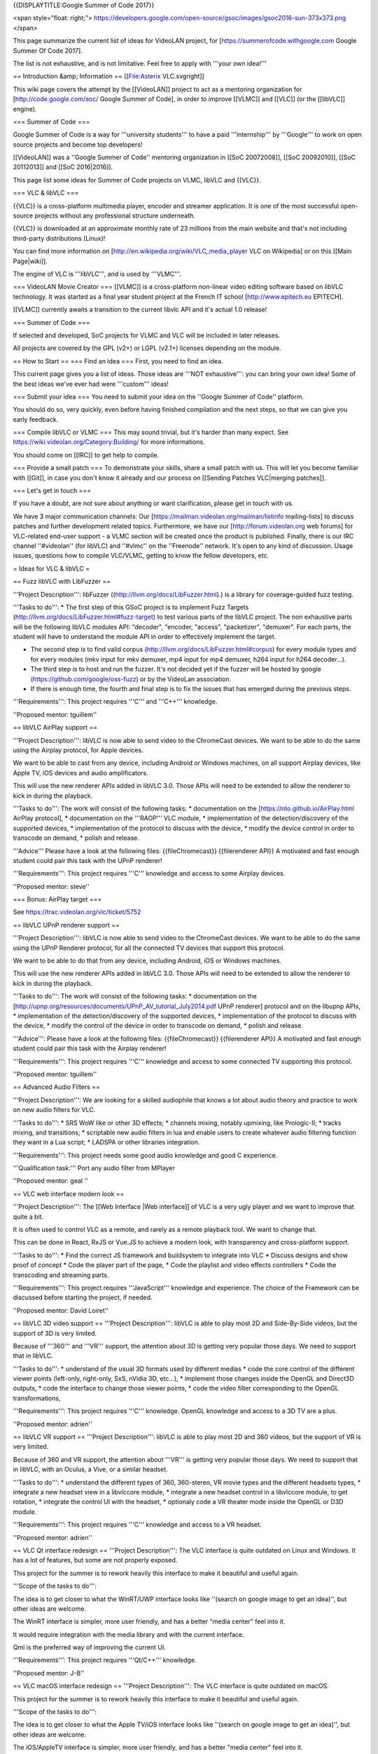 {{DISPLAYTITLE:Google Summer of Code 2017}}

<span style="float: right;">
https://developers.google.com/open-source/gsoc/images/gsoc2016-sun-373x373.png
</span>

This page summarize the current list of ideas for VideoLAN project, for
[https://summerofcode.withgoogle.com Google Summer Of Code 2017].

The list is not exhaustive, and is not limitative. Feel free to apply
with '''your own idea!'''

== Introduction &amp; Information == [[File:Asterix VLC.svgright]]

This wiki page covers the attempt by the [[VideoLAN]] project to act as
a mentoring organization for [http://code.google.com/soc/ Google Summer
of Code], in order to improve [[VLMC]] and [[VLC]] (or the [[libVLC]]
engine).

=== Summer of Code ===

Google Summer of Code is a way for '''university students''' to have a
paid '''internship''' by '''Google''' to work on open source projects
and become top developers!

[[VideoLAN]] was a ''Google Summer of Code'' mentoring organization in
[[SoC 20072008]], [[SoC 20092010]], [[SoC 20112013]] and [[SoC
2016|2016]].

This page list some ideas for Summer of Code projects on VLMC, libVLC
and {{VLC}}.

=== VLC & libVLC ===

{{VLC}} is a cross-platform multimedia player, encoder and streamer
application. It is one of the most successful open-source projects
without any professional structure underneath.

{{VLC}} is downloaded at an approximate monthly rate of 23 millions from
the main website and that's not including third-party distributions
(Linux)!

You can find more information on
[http://en.wikipedia.org/wiki/VLC_media_player VLC on Wikipedia] or on
this [[Main Page|wiki]].

The engine of VLC is '''libVLC''', and is used by '''VLMC'''.

=== VideoLAN Movie Creator === [[VLMC]] is a cross-platform non-linear
video editing software based on libVLC technology. It was started as a
final year student project at the French IT school
[http://www.epitech.eu EPITECH].

[[VLMC]] currently awaits a transition to the current libvlc API and
it's actual 1.0 release!

=== Summer of Code ===

If selected and developed, SoC projects for VLMC and VLC will be
included in later releases.

All projects are covered by the GPL (v2+) or LGPL (v2.1+) licenses
depending on the module.

== How to Start == === Find an idea === First, you need to find an idea.

This current page gives you a list of ideas. Those ideas are '''NOT
exhaustive''': you can bring your own idea! Some of the best ideas we've
ever had were '''custom''' ideas!

=== Submit your idea === You need to submit your idea on the ''Google
Summer of Code'' platform.

You should do so, very quickly, even before having finished compilation
and the next steps, so that we can give you early feedback.

=== Compile libVLC or VLMC === This may sound trivial, but it's harder
than many expect. See https://wiki.videolan.org/Category:Building/ for
more informations.

You should come on [[IRC]] to get help to compile.

=== Provide a small patch === To demonstrate your skills, share a small
patch with us. This will let you become familiar with [[Git]], in case
you don't know it already and our process on [[Sending Patches
VLC|merging patches]].

=== Let's get in touch ===

If you have a doubt, are not sure about anything or want clarification,
please get in touch with us.

We have 3 major communication channels: Our
[https://mailman.videolan.org/mailman/listinfo mailing-lists] to discuss
patches and further development related topics. Furthermore, we have our
[http://forum.videolan.org web forums] for VLC-related end-user support
- a VLMC section will be created once the product is published. Finally,
there is our IRC channel ''#videolan'' (for libVLC) and ''#vlmc'' on the
''Freenode'' network. It's open to any kind of discussion. Usage issues,
questions how to compile VLC/VLMC, getting to know the fellow
developers, etc.

= Ideas for VLC & libVLC =

== Fuzz libVLC with LibFuzzer ==

'''Project Description''': libFuzzer
((http://llvm.org/docs/LibFuzzer.html).) is a library for
coverage-guided fuzz testing.

'''Tasks to do''': \* The first step of this GSoC project is to
implement Fuzz Targets (http://llvm.org/docs/LibFuzzer.html#fuzz-target)
to test various parts of the libVLC project. The non exhaustive parts
will be the following libVLC modules API: "decoder", "encoder, "access",
"packetizer", "demuxer". For each parts, the student will have to
understand the module API in order to effectively implement the target.

-  The second step is to find valid corpus
   (http://llvm.org/docs/LibFuzzer.html#corpus) for every module types
   and for every modules (mkv input for mkv demuxer, mp4 input for mp4
   demuxer, h264 input for h264 decoder...).
-  The third step is to host and run the fuzzer. It's not decided yet if
   the fuzzer will be hosted by google
   (https://github.com/google/oss-fuzz) or by the VideoLan association.
-  If there is enough time, the fourth and final step is to fix the
   issues that has emerged during the previous steps.

'''Requirements''': This project requires '''C''' and '''C++'''
knowledge.

''Proposed mentor: tguillem''

== libVLC AirPlay support ==

'''Project Description''': libVLC is now able to send video to the
ChromeCast devices. We want to be able to do the same using the Airplay
protocol, for Apple devices.

We want to be able to cast from any device, including Android or Windows
machines, on all support Airplay devices, like Apple TV, iOS devices and
audio amplificators.

This will use the new renderer APIs added in libVLC 3.0. Those APIs will
need to be extended to allow the renderer to kick in during the
playback.

'''Tasks to do''': The work will consist of the following tasks: \*
documentation on the [https://nto.github.io/AirPlay.html AirPlay
protocol], \* documentation on the '''RAOP''' VLC module, \*
implementation of the detection/discovery of the supported devices, \*
implementation of the protocol to discuss with the device, \* modify the
device control in order to transcode on demand, \* polish and release.

'''Advice''' Please have a look at the following files:
{{fileChromecast}} {{filerenderer API}} A motivated and fast enough
student could pair this task with the UPnP renderer!

'''Requirements''': This project requires '''C''' knowledge and access
to some Airplay devices.

''Proposed mentor: steve''

=== Bonus: AirPlay target ===

See https://trac.videolan.org/vlc/ticket/5752

== libVLC UPnP renderer support ==

'''Project Description''': libVLC is now able to send video to the
ChromeCast devices. We want to be able to do the same using the UPnP
Renderer protocol, for all the connected TV devices that support this
protocol.

We want to be able to do that from any device, including Android, iOS or
Windows machines.

This will use the new renderer APIs added in libVLC 3.0. Those APIs will
need to be extended to allow the renderer to kick in during the
playback.

'''Tasks to do''': The work will consist of the following tasks: \*
documentation on the
[http://upnp.org/resources/documents/UPnP_AV_tutorial_July2014.pdf UPnP
renderer] protocol and on the libupnp APIs, \* implementation of the
detection/discovery of the supported devices, \* implementation of the
protocol to discuss with the device, \* modify the control of the device
in order to transcode on demand, \* polish and release.

'''Advice''': Please have a look at the following files:
{{fileChromecast}} {{filerenderer API}} A motivated and fast enough
student could pair this task with the Airplay renderer!

'''Requirements''': This project requires '''C''' knowledge and access
to some connected TV supporting this protocol.

''Proposed mentor: tguillem''

== Advanced Audio Filters ==

'''Project Description''': We are looking for a skilled audiophile that
knows a lot about audio theory and practice to work on new audio filters
for VLC.

'''Tasks to do''': \* SRS WoW like or other 3D effects; \* channels
mixing, notably upmixing, like Prologic-II; \* tracks mixing, and
transitions; \* scriptable new audio filters in lua and enable users to
create whatever audio filtering function they want in a Lua script; \*
LADSPA or other libraries integration.

'''Requirements''': This project needs some good audio knowledge and
good C experience.

'''Qualification task:''' Port any audio filter from MPlayer

''Proposed mentor: geal ''

== VLC web interface modern look ==

'''Project Description''': The [[Web Interface \|Web interface]] of VLC
is a very ugly player and we want to improve that quite a bit.

It is often used to control VLC as a remote, and rarely as a remote
playback tool. We want to change that.

This can be done in React, RxJS or Vue.JS to achieve a modern look, with
transparency and cross-platform support.

'''Tasks to do''': \* Find the correct JS framework and buildsystem to
integrate into VLC \* Discuss designs and show proof of concept \* Code
the player part of the page, \* Code the playlist and video effects
controllers \* Code the transcoding and streaming parts.

'''Requirements''': This project requires '''JavaScript''' knowledge and
experience. The choice of the Framework can be discussed before starting
the project, if needed.

''Proposed mentor: David Loiret''

== libVLC 3D video support == '''Project Description''': libVLC is able
to play most 2D and Side-By-Side videos, but the support of 3D is very
limited.

Because of '''360''' and '''VR''' support, the attention about 3D is
getting very popular those days. We need to support that in libVLC.

'''Tasks to do''': \* understand of the usual 3D formats used by
different medias \* code the core control of the different viewer points
(left-only, right-only, SxS, nVidia 3D, etc...), \* implement those
changes inside the OpenGL and Direct3D outputs, \* code the interface to
change those viewer points, \* code the video filter corresponding to
the OpenGL transformations,

'''Requirements''': This project requires '''C''' knowledge. OpenGL
knowledge and access to a 3D TV are a plus.

''Proposed mentor: adrien''

== libVLC VR support == '''Project Description''': libVLC is able to
play most 2D and 360 videos, but the support of VR is very limited.

Because of 360 and VR support, the attention about '''VR''' is getting
very popular those days. We need to support that in libVLC, with an
Oculus, a Vive, or a similar headset.

'''Tasks to do''': \* understand the different types of 360, 360-stereo,
VR movie types and the different headsets types, \* integrate a new
headset view in a libvlccore module, \* integrate a new headset control
in a libvlccore module, to get rotation, \* integrate the control UI
with the headset, \* optionaly code a VR theater mode inside the OpenGL
or D3D module.

'''Requirements''': This project requires '''C''' knowledge and access
to a VR headset.

''Proposed mentor: adrien''

== VLC Qt interface redesign == '''Project Description''': The VLC
interface is quite outdated on Linux and Windows. It has a lot of
features, but some are not properly exposed.

This project for the summer is to rework heavily this interface to make
it beautiful and useful again.

'''Scope of the tasks to do''':

The idea is to get closer to what the WinRT/UWP interface looks like
''(search on google image to get an idea)'', but other ideas are
welcome.

The WinRT interface is simpler, more user friendly, and has a better
"media center" feel into it.

It would require integration with the media library and with the current
interface.

Qml is the preferred way of improving the current UI.

'''Requirements''': This project requires '''Qt/C++''' knowledge.

''Proposed mentor: J-B''

== VLC macOS interface redesign == '''Project Description''': The VLC
interface is quite outdated on macOS.

This project for the summer is to rework heavily this interface to make
it beautiful and useful again.

'''Scope of the tasks to do''':

The idea is to get closer to what the Apple TV/iOS interface looks like
''(search on google image to get an idea)'', but other ideas are
welcome.

The iOS/AppleTV interface is simpler, more user friendly, and has a
better "media center" feel into it.

It would require integration with the media library and with the current
interface.

Starting from the current UI is a requirement.

'''Requirements''': This project requires '''Obj-C''' knowledge.

''Proposed mentor: David F''

== VLC cryptographic updates == '''Project Description''': VLC is
already using '''GPG signatures''' to achieve secure updates on the
Windows platform.

But the updates are currently signed with a single master key which is
pinned into the source code and VLCs in the wild aren't able to check
for revocations of this key.

'''Tasks to do''':

Therefore we would like to improve this situation by:

-  being able to sign developers' keys that can sign VLC binaries on
   behalf of this master key
-  support revocations of these developer's key
-  provide a master key upgrade path

'''Requirements''': This project requires solid notions of '''C and
Crypto'''.

''Proposed mentor: geal''

== VLC crashes server == '''Project Description''': VLC is now moving to
[https://chromium.googlesource.com/breakpad/breakpad breakpad] to report
the crashes.

But we need a fast server to process the reports, preferably written in
Go.

'''Tasks to do''': \* understand breakpad and minidumps \* finish the
breakpad integration for Windows \* write a breakpad server similar to
the one from libreoffice, in Go, \* write a frontend for statistics and
common reports, \* test it for macOS and Windows crashes.

'''Requirements''': This project requires knowledge of '''Go and
Debugging'''.

''Proposed mentor: etix''

== Cloud Storage integration == '''Project Description''': VLC needs to
be able to access dropbox, google drive and other 3rd party cloud
services.

We have a library doing part of the work, but we need to integrate it.

'''Tasks to do''': \* understand libcloudstorage \* test libcloudstorage
\* integrate libcloudstorage in libVLC module \* prepare the interface
for this.

'''Requirements''': This project requires knowledge of '''C++ and
Networking'''.

''Proposed mentor: hugo''

= Ideas for VLMC =

== Port to Android ==

'''Project Description''': VLMC is now working on the desktop. It would
be nice to port it also to the mobile world, starting by Android.

This project would require to adapt to smaller screens, and simplify the
UI to fit the Android workflow.

'''Tasks to do''': # Fix the VLMC build for Android. As libVLC works
fine on Android, this is more focused on compiling the Qt part for
Android. # Split more parts of the UI in components that are reusable on
mobile. # Change the components to fit the small resolutions of the
Android devices. # Rewrite some UI components in QML. # Write a simpler
timeline widget for Mobile workflows.

'''Requirements''': This project requires '''C++/Qt/qml''' knowledge,
and access to Android devices.

''Proposed mentors: Geoffrey/Hugo''

== Port to iOS ==

'''Project Description''': VLMC is now working on the desktop. It would
be nice to port it also to the mobile world, also on iOS.

This project would require to adapt to smaller screens, and simplify the
UI to fit the iOS workflow.

'''Tasks to do''': # Fix the VLMC build for iOS. As libVLC works fine on
iOS, this is more focused on compiling the Qt part for iOS. # Split more
parts of the UI in components that are reusable on mobile. # Change the
components to fit the small resolutions of the iOS devices. # Rewrite
some UI components in QML. # Write a simpler timeline widget for Mobile
workflows.

'''Requirements''': This project requires '''C++/Qt/qml''' knowledge,
and access to Android devices.

''Proposed mentors: Felix/Hugo''

== Media Workflow rework ==

'''Project Description''': VLMC is now working on the desktop, but the
media workflow is quite slow and is missing some common use cases.

This should be fixed in [https://github.com/mltframework/mlt MLT]
framework backend for libVLC and is the continuation from the work from
the previous Summer of Code.

'''Tasks to do''': # Understand the MLT libVLC backend codebase, # Clean
the backend and port it to a cleaner code state in C++, # Benchmark the
code and make it more efficient, # Work to merge this backend upstream,
# Implement all the missing features in libVLC.

'''Requirements''': This project requires '''C/C++''' knowledge, and
understanding of multimedia concepts is a good positive point.

''Proposed mentors: Hugo''

== Workflow audio filters ==

'''Project Description''': VLMC is now working on the desktop, but we
need to have a good setup of audio filters to make it usable for most
people.

'''Tasks to do''': # Understand the VLMC and MLT codebase interactions,
# Add audio filters on the MLT framework backend using the
[https://en.wikipedia.org/wiki/LADSPA LADSPA]/[\ http://lv2plug.in/ LV2]
library or a similar open source library, # Code the interface
corresponding to those filters, and their options, # Prepare
visualizations, and notably for soundwave filters, # Integrate those
inside the timeline UI, # Optimize.

'''Requirements''': This project requires '''C++/Qt/qml''' knowledge,
and enough understanding of audio.

''Proposed mentors: J-B''

== Workflow video filters ==

'''Project Description''': VLMC is now working on the desktop, but we
need to have a good setup of video filters to make it usable for most
people.

'''Tasks to do''': # Understand the VLMC and MLT codebase interactions,
# Add video filters on the MLT framework backend using the
[https://git.sesse.net/?p=movit;a=summary movit] library or a similar
open source library, # Code the interface corresponding to those
filters, and their options, # Add transitions between clips # Code the
interface to manage those transitions, # Optimize the code.

'''Requirements''': This project requires '''C/C++''' knowledge.

''Proposed mentors: Felix''

== Improve multiplatform support == VLMC is aiming at being fully cross
platform, but drifted a bit from that goal. While most VLMC's code is
cross platform, and can be easily built targeting platforms, some
dependencies might prove more difficult to build or compose with VLMC.

'''Tasks to do''': # Fix MLT cross compilation for Windows (This will
most likely require patching directly inside MLT, all contributions must
be sent upstream). # Fix medialibrary code & build process on macOS (and
potentially iOS). The medialibrary misses some platform specific code to
be able to list all connected drives (hard drives & USB removable
storage, mostly) along with filesystem browsing # Update the
documentation along the way # Create jenkins build configuration to have
nightly builds on jenkins.videolan.org & nightlies.videolan.org for all
supported platforms

'''Requirements''': This project requires buildsystems/toolchains
knowledge, basic system programming on macOS & Windows

''Proposed mentors: Hugo''

== Remote UI ==

We would like to have a way to use VLMC from a web browser. You can
easily imagine having a nice, shiny & simple UI for minimal movie
edition, which would go hand in hand with the cloud storage feature.

'''Tasks to do''': This task aims toward the uncoupling of the rendering
backend & UI, as the renderer will run server side, while the UI runs on
the client side.

The idea is to be able to have a UI interacting with the renderer
without having to be in the same process, or even machine.

'''Requirements''': This project requires '''C++''' and '''JS'''
knowledge.

''Proposed mentor'': jb, chouquette, fkuehne

= Other ideas for VLC & libVLC =

Those ideas are not detailed, but they are ideas that we could help to
spring new ideas.

-  Integrate Rust inside VLC, as a demuxer or a parser
-  Improve the PPAPI chrome plugin to add hardware decoding
-  Improve the SMB/Samba share library
-  Work on Vulkan output for VLC
-  VLC javascript work
-  Improve fast-seek in MP4 and WMV demuxers
-  Improve id3 tag parsing.

{{GSoC}}

[[Category:SoC]]
